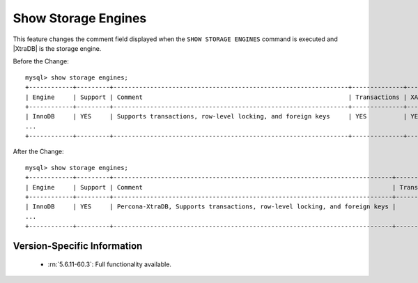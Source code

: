 .. _show_engines:

======================
 Show Storage Engines
======================

This feature changes the comment field displayed when the ``SHOW STORAGE ENGINES`` command is executed and |XtraDB| is the storage engine.

Before the Change: ::

  mysql> show storage engines;
  +------------+---------+----------------------------------------------------------------+--------------+------+------------+
  | Engine     | Support | Comment                                                        | Transactions | XA   | Savepoints |
  +------------+---------+----------------------------------------------------------------+--------------+------+------------+
  | InnoDB     | YES     | Supports transactions, row-level locking, and foreign keys     | YES          | YES  | YES        |
  ...
  +------------+---------+----------------------------------------------------------------+--------------+------+------------+

After the Change: ::

  mysql> show storage engines;
  +------------+---------+----------------------------------------------------------------------------+--------------+------+------------+ 
  | Engine     | Support | Comment                                                                    | Transactions |   XA | Savepoints |
  +------------+---------+----------------------------------------------------------------------------+--------------+------+------------+
  | InnoDB     | YES     | Percona-XtraDB, Supports transactions, row-level locking, and foreign keys |          YES | YES  | YES        |
  ...
  +------------+---------+----------------------------------------------------------------------------+--------------+------+------------+

Version-Specific Information
============================

  * :rn:`5.6.11-60.3`:
    Full functionality available.


